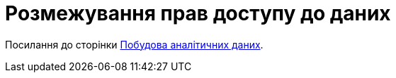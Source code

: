 = Розмежування прав доступу до даних

Посилання до сторінки xref:latest@component-a:data-model:test.adoc[Побудова аналітичних даних].